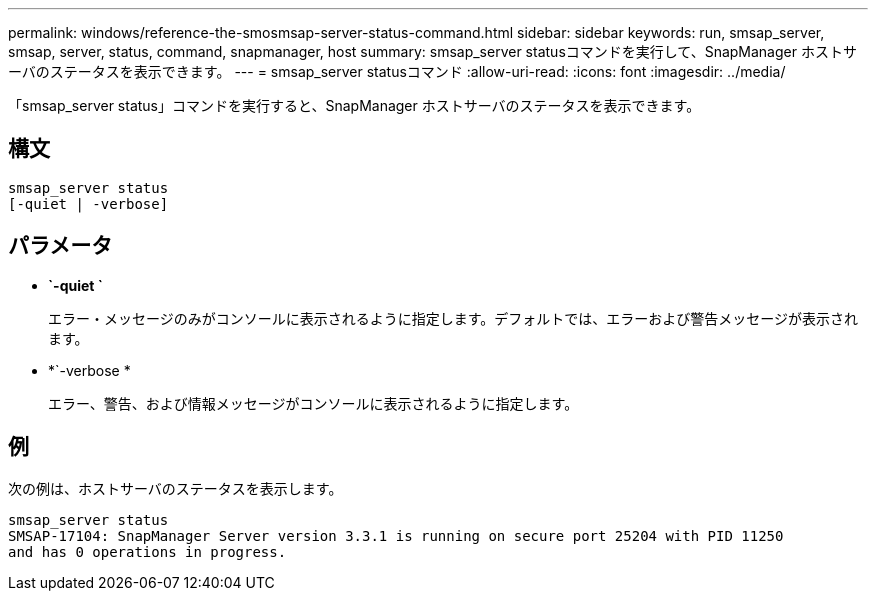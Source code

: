 ---
permalink: windows/reference-the-smosmsap-server-status-command.html 
sidebar: sidebar 
keywords: run, smsap_server, smsap, server, status, command, snapmanager, host 
summary: smsap_server statusコマンドを実行して、SnapManager ホストサーバのステータスを表示できます。 
---
= smsap_server statusコマンド
:allow-uri-read: 
:icons: font
:imagesdir: ../media/


[role="lead"]
「smsap_server status」コマンドを実行すると、SnapManager ホストサーバのステータスを表示できます。



== 構文

[listing]
----

smsap_server status
[-quiet | -verbose]
----


== パラメータ

* *`-quiet `*
+
エラー・メッセージのみがコンソールに表示されるように指定します。デフォルトでは、エラーおよび警告メッセージが表示されます。

* *`-verbose *
+
エラー、警告、および情報メッセージがコンソールに表示されるように指定します。





== 例

次の例は、ホストサーバのステータスを表示します。

[listing]
----
smsap_server status
SMSAP-17104: SnapManager Server version 3.3.1 is running on secure port 25204 with PID 11250
and has 0 operations in progress.
----